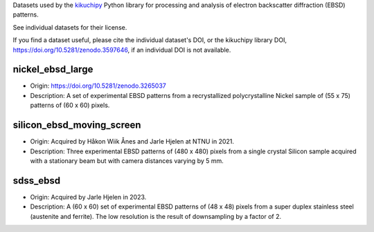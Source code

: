 Datasets used by the `kikuchipy <https://kikuchipy.org>`_ Python library for
processing and analysis of electron backscatter diffraction (EBSD) patterns.

See individual datasets for their license.

If you find a dataset useful, please cite the individual dataset's DOI, or the
kikuchipy library DOI, https://doi.org/10.5281/zenodo.3597646, if an individual
DOI is not available.

nickel_ebsd_large
-----------------
.. image:: https://img.shields.io/badge/License-CC%20BY%204.0-lightgrey.svg
  :target: https://creativecommons.org/licenses/by/4.0/
  :alt: CC BY 4.0
.. image:: https://zenodo.org/badge/doi/10.5281/zenodo.3265037.svg
  :target: https://doi.org/10.5281/zenodo.3265037
  :alt: DOI

- Origin: https://doi.org/10.5281/zenodo.3265037
- Description: A set of experimental EBSD patterns from a recrystallized 
  polycrystalline Nickel sample of (55 x 75) patterns of (60 x 60) pixels.

silicon_ebsd_moving_screen
--------------------------
.. image:: https://img.shields.io/badge/License-CC%20BY%204.0-lightgrey.svg
  :target: https://creativecommons.org/licenses/by/4.0/
  :alt: CC BY 4.0

- Origin: Acquired by Håkon Wiik Ånes and Jarle Hjelen at NTNU in 2021.
- Description: Three experimental EBSD patterns of (480 x 480) pixels from a
  single crystal Silicon sample acquired with a stationary beam but with
  camera distances varying by 5 mm.
  
sdss_ebsd
--------------------------
.. image:: https://img.shields.io/badge/License-CC%20BY%204.0-lightgrey.svg
  :target: https://creativecommons.org/licenses/by/4.0/
  :alt: CC BY 4.0

- Origin: Acquired by Jarle Hjelen in 2023.
- Description: A (60 x 60) set of experimental EBSD patterns of (48 x 48)
  pixels from a super duplex stainless steel (austenite and ferrite).
  The low resolution is the result of downsampling by a factor of 2. 
